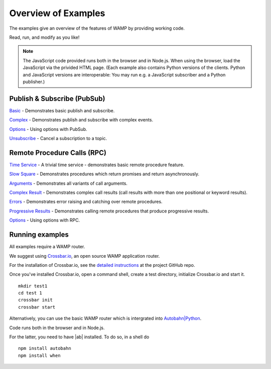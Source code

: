 .. _examples_overview:


Overview of Examples
====================

The examples give an overview of the features of WAMP by providing working code.

Read, run, and modify as you like!

.. note:: The JavaScript code provided runs both in the browser and in Node.js. When using the browser, load the JavaScript via the privided HTML page. (Each example also contains Python versions of the clients. Python and JavaScript versions are interoperable: You may run e.g. a JavaScript subscriber and a Python publisher.)


Publish & Subscribe (PubSub)
----------------------------

`Basic <https://github.com/tavendo/AutobahnPython/tree/master/examples/twisted/wamp/basic/pubsub/basic>`_ - Demonstrates basic publish and subscribe.

`Complex <https://github.com/tavendo/AutobahnPython/tree/master/examples/twisted/wamp/basic/pubsub/complex>`_ - Demonstrates publish and subscribe with complex events.

`Options <https://github.com/tavendo/AutobahnPython/tree/master/examples/twisted/wamp/basic/pubsub/options>`__ - Using options with PubSub.

`Unsubscribe <https://github.com/tavendo/AutobahnPython/tree/master/examples/twisted/wamp/basic/pubsub/unsubscribe>`_ - Cancel a subscription to a topic.



Remote Procedure Calls (RPC)
----------------------------

`Time Service <https://github.com/tavendo/AutobahnPython/tree/master/examples/twisted/wamp/basic/rpc/timeservice>`_ - A trivial time service - demonstrates basic remote procedure feature.


`Slow Square <https://github.com/tavendo/AutobahnPython/tree/master/examples/twisted/wamp/basic/rpc/slowsquare>`_ - Demonstrates procedures which return promises and return asynchronously.

`Arguments <https://github.com/tavendo/AutobahnPython/tree/master/examples/twisted/wamp/basic/rpc/arguments>`_ - Demonstrates all variants of call arguments.

`Complex Result <https://github.com/tavendo/AutobahnPython/tree/master/examples/twisted/wamp/basic/rpc/complex>`_ - Demonstrates complex call results (call results with more than one positional or keyword results).

`Errors <https://github.com/tavendo/AutobahnPython/tree/master/examples/twisted/wamp/basic/rpc/errors>`_ - Demonstrates error raising and catching over remote procedures.

`Progressive Results <https://github.com/tavendo/AutobahnPython/tree/master/examples/twisted/wamp/basic/rpc/progress>`_ - Demonstrates calling remote procedures that produce progressive results.

`Options <https://github.com/tavendo/AutobahnPython/tree/master/examples/twisted/wamp/basic/rpc/options>`_ - Using options with RPC.


Running examples
----------------

All examples require a WAMP router.

We suggest using `Crossbar.io <http://crossbar.io>`_, an open source WAMP application router.

For the installation of Crossbar.io, see the `detailed instructions <https://github.com/crossbario/crossbar/wiki/Getting-Started>`_ at the project GitHub repo.

Once you've installed Crossbar.io, open a command shell, create a test directory, initialize Crossbar.io and start it.

::

   mkdir test1
   cd test 1
   crossbar init
   crossbar start

Alternatively, you can use the basic WAMP router which is intergrated into `Autobahn|Python <https://github.com/tavendo/AutobahnPython>`_.


Code runs both in the browser and in Node.js.

For the latter, you need to have |ab| installed. To do so, in a shell do

::

   npm install autobahn
   npm install when
